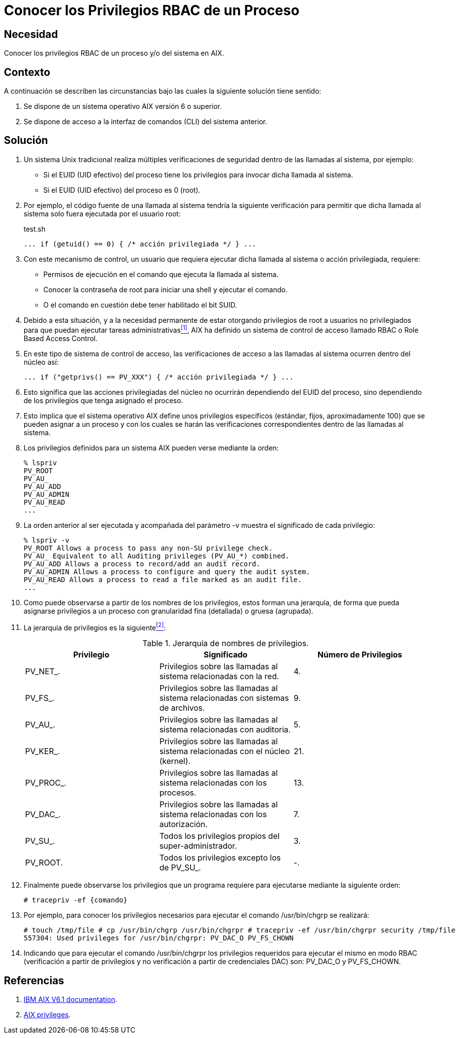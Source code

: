 :slug: defends/aix/conocer-privilegios-rbac/
:category: aix
:description: Nuestros ethical hackers explican cómo evitar vulnerabilidades de seguridad mediante la asignación segura de privilegios root a usuarios no privilegiados. Es importante establecer privilegios para restringir el acceso a partes críticas de la aplicación a usuarios sin permisos.
:keywords: AIX, Seguridad, RBAC, CLI, Privilegios, Root.
:defends: yes

= Conocer los Privilegios RBAC de un Proceso

== Necesidad

Conocer los privilegios +RBAC+ de un proceso y/o del sistema en +AIX+.

== Contexto

A continuación se describen las circunstancias
bajo las cuales la siguiente solución tiene sentido:

. Se dispone de un sistema operativo +AIX+ versión 6 o superior.
. Se dispone de acceso a la interfaz de comandos (+CLI+) del sistema anterior.

== Solución

. Un sistema +Unix+ tradicional
realiza múltiples verificaciones de seguridad
dentro de las llamadas al sistema, por ejemplo:

* Si el +EUID+ (+UID+ efectivo) del proceso tiene los privilegios
para invocar dicha llamada al sistema.

* Si el +EUID+ (+UID+ efectivo) del proceso es 0 (+root+).

. Por ejemplo, el código fuente de una llamada al sistema
tendría la siguiente verificación
para permitir que dicha llamada al sistema
solo fuera ejecutada por el usuario +root+:
+
.test.sh
[source, bash, linenums]
----
... if (getuid() == 0) { /* acción privilegiada */ } ...
----

. Con este mecanismo de control,
un usuario que requiera ejecutar dicha llamada al sistema
o acción privilegiada, requiere:

* Permisos de ejecución en el comando que ejecuta la llamada al sistema.
* Conocer la contraseña de +root+
para iniciar una +shell+ y ejecutar el comando.
* O el comando en cuestión debe tener habilitado el bit +SUID+.

. Debido a esta situación,
y a la necesidad permanente
de estar otorgando privilegios de +root+ a usuarios no privilegiados
para que puedan ejecutar tareas administrativas<<r1,^[1]^>>,
+AIX+ ha definido un sistema de control de acceso llamado +RBAC+
o +Role Based Access Control+.

. En este tipo de sistema de control de acceso,
las verificaciones de acceso a las llamadas al sistema
ocurren dentro del núcleo así:
+
[source, bash, linenums]
----
... if ("getprivs() == PV_XXX") { /* acción privilegiada */ } ...
----
. Esto significa que las acciones privilegiadas del núcleo
no ocurrirán dependiendo del +EUID+ del proceso,
sino dependiendo de los privilegios que tenga asignado el proceso.

. Esto implica que el sistema operativo +AIX+
define unos privilegios específicos (estándar, fijos, aproximadamente 100)
que se pueden asignar a un proceso
y con los cuales se harán las verificaciones correspondientes
dentro de las llamadas al sistema.

. Los privilegios definidos para un sistema +AIX+
pueden verse mediante la orden:
+
[source, shell, linenums]
----
% lspriv
PV_ROOT
PV_AU_
PV_AU_ADD
PV_AU_ADMIN
PV_AU_READ
...
----

. La orden anterior al ser ejecutada
y acompañada del parámetro +-v+
muestra el significado de cada privilegio:
+
[source, shell, linenums]
----
% lspriv -v
PV_ROOT Allows a process to pass any non-SU privilege check.
PV_AU_ Equivalent to all Auditing privileges (PV_AU_*) combined.
PV_AU_ADD Allows a process to record/add an audit record.
PV_AU_ADMIN Allows a process to configure and query the audit system.
PV_AU_READ Allows a process to read a file marked as an audit file.
...
----

. Como puede observarse a partir de los nombres de los privilegios,
estos forman una jerarquía,
de forma que pueda asignarse privilegios
a un proceso con granularidad fina (detallada) o gruesa (agrupada).

. La jerarquía de privilegios es la siguiente<<r2,^[2]^>>:
+
.Jerarquía de nombres de privilegios.
[cols="^,,^",options="header"]
|====
|Privilegio
|Significado
|Número de Privilegios

|+PV_NET_+.
|Privilegios sobre las llamadas al sistema relacionadas con la red.
|4.

|+PV_FS_+.
|Privilegios sobre las llamadas al sistema
relacionadas con sistemas de archivos.
|9.

|+PV_AU_+.
|Privilegios sobre las llamadas al sistema relacionadas con auditoria.
|5.

|+PV_KER_+.
|Privilegios sobre las llamadas al sistema
relacionadas con el núcleo (+kernel+).
|21.

|+PV_PROC_+.
|Privilegios sobre las llamadas al sistema relacionadas con los procesos.
|13.

|+PV_DAC_+.
|Privilegios sobre las llamadas al sistema relacionadas con los autorización.
|7.

|+PV_SU_+.
|Todos los privilegios propios del super-administrador.
|3.

|+PV_ROOT+.
|Todos los privilegios excepto los de +PV_SU_+.
|-.

|====

. Finalmente puede observarse los privilegios
que un programa requiere para ejecutarse mediante la siguiente orden:
+
[source, shell, linenums]
----
# tracepriv -ef {comando}
----
. Por ejemplo, para conocer los privilegios necesarios
para ejecutar el comando +/usr/bin/chgrp+ se realizará:
+
[source, shell, linenums]
----
# touch /tmp/file # cp /usr/bin/chgrp /usr/bin/chgrpr # tracepriv -ef /usr/bin/chgrpr security /tmp/file
557304: Used privileges for /usr/bin/chgrpr: PV_DAC_O PV_FS_CHOWN
----
. Indicando que para ejecutar el comando +/usr/bin/chgrpr+
los privilegios requeridos para ejecutar el mismo en modo +RBAC+
(verificación a partir de privilegios y no verificación
a partir de credenciales +DAC+) son: +PV_DAC_O+ y +PV_FS_CHOWN+.

== Referencias

. [[r1]] link:https://www.ibm.com/support/knowledgecenter/ssw_aix_61/com.ibm.aix.base/kc_welcome_61.htm[IBM AIX V6.1 documentation].
. [[r2]] link:https://www.ibm.com/support/knowledgecenter/en/ssw_aix_61/com.ibm.aix.security/rbac_aix_privs.htm[AIX privileges].
